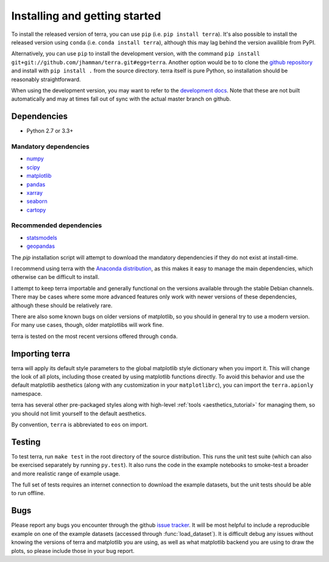 .. _installing:

Installing and getting started
------------------------------

To install the released version of terra, you can use ``pip`` (i.e. ``pip
install terra``). It's also possible to install the released version using
``conda`` (i.e. ``conda install terra``), although this may lag behind the
version availible from PyPI.

Alternatively, you can use ``pip`` to install the development version, with the
command ``pip install git+git://github.com/jhamman/terra.git#egg=terra``.
Another option would be to to clone the `github repository
<https://github.com/jhamman/terra>`_ and install with ``pip install .`` from
the source directory. terra itself is pure Python, so installation should be
reasonably straightforward.

When using the development version, you may want to refer to the `development
docs <?>`_. Note that these
are not built automatically and may at times fall out of sync with the actual
master branch on github.


Dependencies
~~~~~~~~~~~~

-  Python 2.7 or 3.3+

Mandatory dependencies
^^^^^^^^^^^^^^^^^^^^^^

-  `numpy <http://www.numpy.org/>`__

-  `scipy <http://www.scipy.org/>`__

-  `matplotlib <matplotlib.sourceforge.net>`__

-  `pandas <http://pandas.pydata.org/>`__

-  `xarray <http://xarray.pydata.org/>`__

-  `seaborn <http://stanford.edu/~mwaskom/software/seaborn/>`__

-  `cartopy <http://scitools.org.uk/cartopy/docs/latest/index.html>`__


Recommended dependencies
^^^^^^^^^^^^^^^^^^^^^^^^

-  `statsmodels <http://statsmodels.sourceforge.net/>`__

-  `geopandas <http://geopandas.org/index.html/>`__

The `pip` installation script will attempt to download the mandatory
dependencies if they do not exist at install-time.

I recommend using terra with the `Anaconda distribution
<https://store.continuum.io/cshop/anaconda/>`_, as this makes it easy to manage
the main dependencies, which otherwise can be difficult to install.

I attempt to keep terra importable and generally functional on the versions
available through the stable Debian channels.  There may be cases where some
more advanced features only work with newer versions of these dependencies,
although these should be relatively rare.

There are also some known bugs on older versions of matplotlib, so you should
in general try to use a modern version. For many use cases, though, older
matplotlibs will work fine.

terra is tested on the most recent versions offered through ``conda``.


Importing terra
~~~~~~~~~~~~~~~~~

terra will apply its default style parameters to the global matplotlib style
dictionary when you import it. This will change the look of all plots,
including those created by using matplotlib functions directly. To avoid this
behavior and use the default matplotlib aesthetics (along with any
customization in your ``matplotlibrc``), you can import the ``terra.apionly``
namespace.

terra has several other pre-packaged styles along with high-level :ref:`tools
<aesthetics_tutorial>` for managing them, so you should not limit yourself to the
default aesthetics.

By convention, ``terra`` is abbreviated to ``eos`` on import.


Testing
~~~~~~~

To test terra, run ``make test`` in the root directory of the source
distribution. This runs the unit test suite (which can also be exercised
separately by running ``py.test``). It also runs the code in the example
notebooks to smoke-test a broader and more realistic range of example usage.

The full set of tests requires an internet connection to download the example
datasets, but the unit tests should be able to run offline.


Bugs
~~~~

Please report any bugs you encounter through the github `issue tracker
<https://github.com/jhamman/terra/issues/new>`_. It will be most helpful to
include a reproducible example on one of the example datasets (accessed through
:func:`load_dataset`). It is difficult debug any issues without knowing the
versions of terra and matplotlib you are using, as well as what matplotlib
backend you are using to draw the plots, so please include those in your bug
report.

